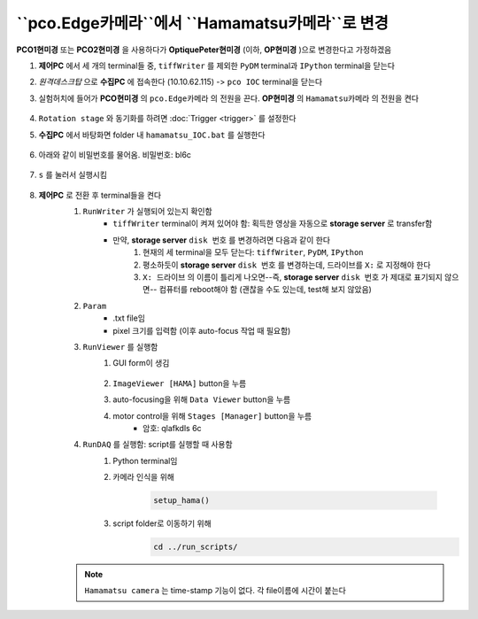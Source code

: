 ``pco.Edge카메라``에서 ``Hamamatsu카메라``로 변경
===============================================
**PCO1현미경** 또는 **PCO2현미경** 을 사용하다가 **OptiquePeter현미경** (이하, **OP현미경** )으로 변경한다고 가정하겠음

#. **제어PC** 에서 세 개의 terminal들 중, ``tiffWriter`` 를 제외한 ``PyDM`` terminal과 ``IPython`` terminal을 닫는다
#. *원격데스크탑* 으로 **수집PC** 에 접속한다 (10.10.62.115) -> ``pco IOC`` terminal을 닫는다
#. 실험허치에 들어가 **PCO현미경** 의 ``pco.Edge카메라`` 의 전원을 끈다. **OP현미경** 의 ``Hamamatsu카메라`` 의 전원을 켠다

    .. image:: images/0010_hamamatsu_camera.png
        :align: center

#. ``Rotation stage`` 와 동기화를 하려면 :doc:`Trigger <trigger>` 를 설정한다
#. **수집PC** 에서 ``바탕화면`` folder 내 ``hamamatsu_IOC.bat`` 를 실행한다

    .. image:: images/0020_hamamatsu_IOC.png
        :align: center

#. 아래와 같이 비밀번호를 물어옴. 비밀번호: bl6c

    .. image:: images/0030_password.png
        :align: center

#. ``s`` 를 눌러서 실행시킴

    .. image:: images/0040_IOC_start.PNG
        :align: center

#. **제어PC** 로 전환 후 terminal들을 켠다
    #. ``RunWriter`` 가 실행되어 있는지 확인함
        + ``tiffWriter`` terminal이 켜져 있어야 함: 획득한 영상을 자동으로 **storage server** 로 transfer함
        + 만약, **storage server** ``disk 번호`` 를 변경하려면 다음과 같이 한다
            #. 현재의 세 terminal을 모두 닫는다: ``tiffWriter``, ``PyDM``, ``IPython``
            #. 평소하듯이 **storage server** ``disk 번호`` 를 변경하는데, 드라이브를 ``X:`` 로 지정해야 한다
            #. ``X: 드라이브`` 의 이름이 틀리게 나오면--즉, **storage server** ``disk 번호`` 가 제대로 표기되지 않으면-- 컴퓨터를 reboot해야 함 (괜찮을 수도 있는데, test해 보지 않았음)
    #. ``Param``
        + .txt file임
        + pixel 크기를 입력함 (이후 auto-focus 작업 때 필요함)
    #. ``RunViewer`` 를 실행함
        #. GUI form이 생김

            .. image:: images/0050_GUI_form.PNG
                :align: center

        #. ``ImageViewer [HAMA]`` button을 누름
        #. auto-focusing을 위해 ``Data Viewer`` button을 누름
        #. motor control을 위해 ``Stages [Manager]`` button을 누름 
            + 암호: qlafkdls 6c
    #. ``RunDAQ`` 를 실행함: script를 실행할 때 사용함
        #. Python terminal임
        #. 카메라 인식을 위해 

            .. code-block:: Python

                setup_hama()

        #. script folder로 이동하기 위해
            .. code-block:: Python

                cd ../run_scripts/

    .. note::

        ``Hamamatsu camera`` 는 time-stamp 기능이 없다. 각 file이름에 시간이 붙는다


